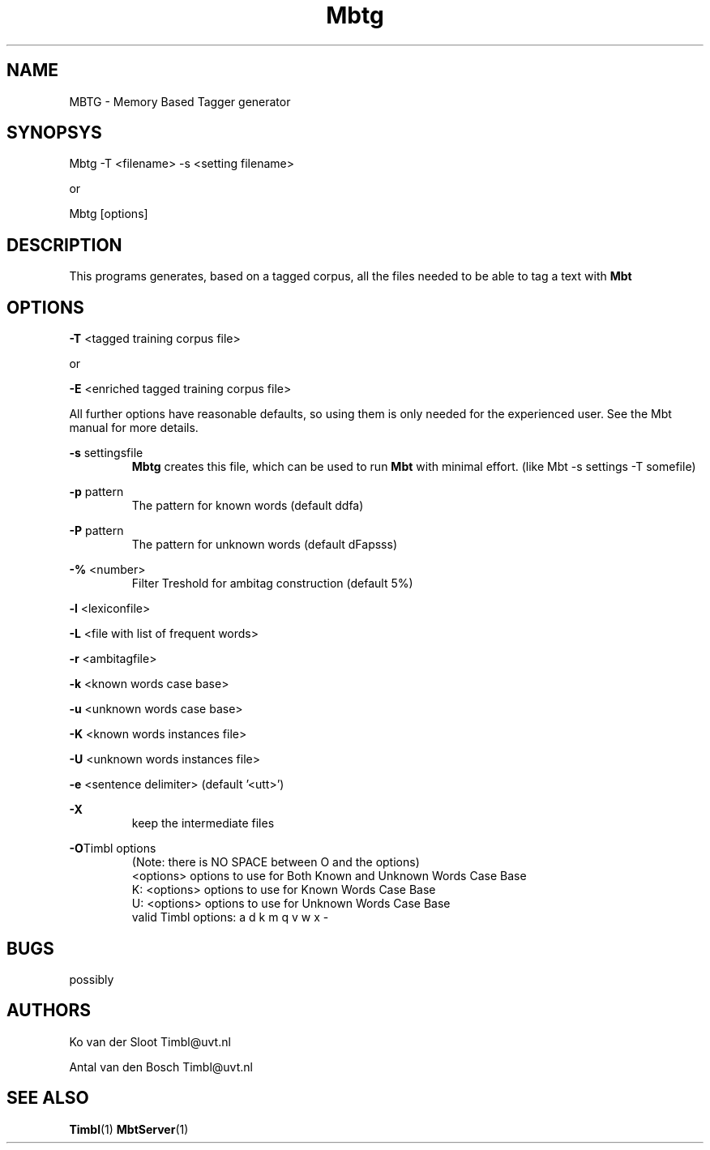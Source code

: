 .TH Mbtg 1 "2010 november 18"

.SH NAME
MBTG - Memory Based Tagger generator
.SH SYNOPSYS
Mbtg -T <filename> -s <setting filename>

or

Mbtg [options]


.SH DESCRIPTION
This programs generates, based on a tagged corpus, all the files needed to be able to tag a text with 
.B Mbt
.

.SH OPTIONS

.BR -T " <tagged training corpus file>"

or

.BR -E " <enriched tagged training corpus file>"

All further options have reasonable defaults, so using them is only
needed for the experienced user. See the Mbt manual for more details.

.BR -s " settingsfile"
.RS
.B Mbtg
creates this file, which can be used to run 
.B Mbt
with minimal effort. (like Mbt -s settings -T somefile)
.RE

.BR -p " pattern"
.RS
The pattern for known words (default ddfa)
.RE

.BR -P " pattern"
.RS
The pattern for unknown words (default dFapsss)
.RE

.BR -% " <number>"
.RS
Filter Treshold for ambitag construction (default 5%)
.RE

.BR -l " <lexiconfile>"

.BR -L " <file with list of frequent words>"

.BR -r " <ambitagfile>"

.BR -k " <known words case base>"

.BR -u " <unknown words case base>"

.BR -K " <known words instances file>"

.BR -U " <unknown words instances file>"

.BR -e " <sentence delimiter> (default '<utt>')"

.B -X
.RS
keep the intermediate files
.RE

.BR -O "Timbl options"
.RS
 (Note: there is NO SPACE between O and the options)
  <options>   options to use for Both Known and Unknown Words Case Base
  K: <options>   options to use for Known Words Case Base
  U: <options>   options to use for Unknown Words Case Base
  valid Timbl options: a d k m q v w x -
.RE

.SH BUGS
possibly

.SH AUTHORS
Ko van der Sloot Timbl@uvt.nl

Antal van den Bosch Timbl@uvt.nl

.SH SEE ALSO
.BR Timbl (1)
.BR MbtServer (1)


